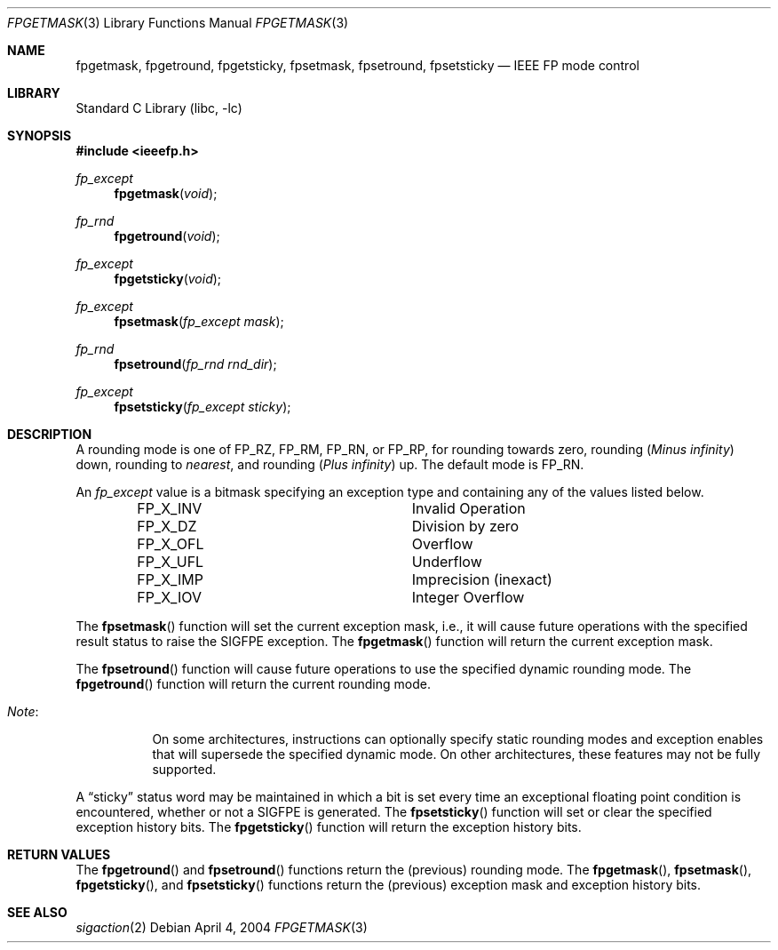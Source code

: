 .\"	$NetBSD: fpgetmask.3,v 1.9 2004/04/04 23:41:23 wiz Exp $
.\"
.\" Copyright (c) 1999 The NetBSD Foundation, Inc.
.\" All rights reserved.
.\"
.\" This code is derived from software contributed to The NetBSD Foundation
.\" by Ross Harvey.
.\"
.\" Redistribution and use in source and binary forms, with or without
.\" modification, are permitted provided that the following conditions
.\" are met:
.\" 1. Redistributions of source code must retain the above copyright
.\"    notice, this list of conditions and the following disclaimer.
.\" 2. Redistributions in binary form must reproduce the above copyright
.\"    notice, this list of conditions and the following disclaimer in the
.\"    documentation and/or other materials provided with the distribution.
.\" 3. All advertising materials mentioning features or use of this software
.\"    must display the following acknowledgement:
.\"        This product includes software developed by the NetBSD
.\"        Foundation, Inc. and its contributors.
.\" 4. Neither the name of The NetBSD Foundation nor the names of its
.\"    contributors may be used to endorse or promote products derived
.\"    from this software without specific prior written permission.
.\"
.\" THIS SOFTWARE IS PROVIDED BY THE NETBSD FOUNDATION, INC. AND CONTRIBUTORS
.\" ``AS IS'' AND ANY EXPRESS OR IMPLIED WARRANTIES, INCLUDING, BUT NOT LIMITED
.\" TO, THE IMPLIED WARRANTIES OF MERCHANTABILITY AND FITNESS FOR A PARTICULAR
.\" PURPOSE ARE DISCLAIMED.  IN NO EVENT SHALL THE FOUNDATION OR CONTRIBUTORS
.\" BE LIABLE FOR ANY DIRECT, INDIRECT, INCIDENTAL, SPECIAL, EXEMPLARY, OR
.\" CONSEQUENTIAL DAMAGES (INCLUDING, BUT NOT LIMITED TO, PROCUREMENT OF
.\" SUBSTITUTE GOODS OR SERVICES; LOSS OF USE, DATA, OR PROFITS; OR BUSINESS
.\" INTERRUPTION) HOWEVER CAUSED AND ON ANY THEORY OF LIABILITY, WHETHER IN
.\" CONTRACT, STRICT LIABILITY, OR TORT (INCLUDING NEGLIGENCE OR OTHERWISE)
.\" ARISING IN ANY WAY OUT OF THE USE OF THIS SOFTWARE, EVEN IF ADVISED OF THE
.\" POSSIBILITY OF SUCH DAMAGE.
.\"
.Dd April 4, 2004
.Dt FPGETMASK 3
.Os
.Sh NAME
.Nm fpgetmask ,
.Nm fpgetround ,
.Nm fpgetsticky ,
.Nm fpsetmask ,
.Nm fpsetround ,
.Nm fpsetsticky
.Nd IEEE FP mode control
.Sh LIBRARY
.Lb libc
.Sh SYNOPSIS
.In ieeefp.h
.Ft fp_except
.Fn fpgetmask void
.Ft fp_rnd
.Fn fpgetround void
.Ft fp_except
.Fn fpgetsticky void
.Ft fp_except
.Fn fpsetmask fp_except\ mask
.Ft fp_rnd
.Fn fpsetround fp_rnd\ rnd_dir
.Ft fp_except
.Fn fpsetsticky fp_except\ sticky
.Sh DESCRIPTION
A rounding mode is one of
.Dv FP_RZ , FP_RM , FP_RN ,
or
.Dv FP_RP ,
for rounding towards zero, rounding
.Pq Em Minus infinity
down, rounding to
.Em nearest ,
and rounding
.Pq Em Plus infinity
up.
The default mode is
.Dv FP_RN .
.Pp
An
.Ft fp_except
value is a bitmask specifying an exception type and containing any of
the values listed below.
.Bl -column -offset indent FP_X_UFLxx
.It Dv FP_X_INV Ta Invalid\ Operation
.It Dv FP_X_DZ Ta Division\ by\ zero
.It Dv FP_X_OFL Ta Overflow
.It Dv FP_X_UFL Ta Underflow
.It Dv FP_X_IMP Ta Imprecision (inexact)
.It Dv FP_X_IOV Ta Integer\ Overflow
.El
.Pp
The
.Fn fpsetmask
function will set the current exception mask, i.e., it will cause
future operations with the specified result status to raise the
.Dv SIGFPE
exception.
The
.Fn fpgetmask
function will return the current exception mask.
.Pp
The
.Fn fpsetround
function will cause future operations to use the specified dynamic
rounding mode.
The
.Fn fpgetround
function will return the current rounding mode.
.Bl -tag -width Note:x
.It Em Note :
On some architectures, instructions can optionally specify static
rounding modes and exception enables that will supersede the specified
dynamic mode.
On other architectures, these features may not be fully supported.
.El
.Pp
A
.Dq sticky
status word may be maintained in which a bit is set every time an
exceptional floating point condition is encountered, whether or not a
.Dv SIGFPE
is generated.
The
.Fn fpsetsticky
function will set or clear the specified exception history bits.
The
.Fn fpgetsticky
function will return the exception history bits.
.Sh RETURN VALUES
The
.Fn fpgetround
and
.Fn fpsetround
functions return the
.Pq previous
rounding mode.
The
.Fn fpgetmask ,
.Fn fpsetmask ,
.Fn fpgetsticky ,
and
.Fn fpsetsticky
functions return the
.Pq previous
exception mask and exception history bits.
.Sh SEE ALSO
.Xr sigaction 2
